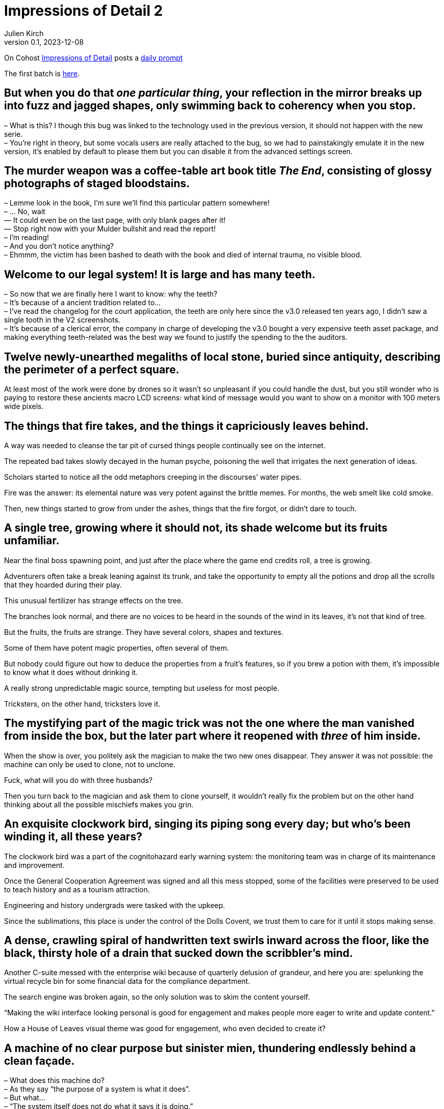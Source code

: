 = Impressions of Detail 2
Julien Kirch
v0.1, 2023-12-08
:article_lang: en
:article_image: image.png
:article_description: Microfictions

On Cohost link:https://cohost.org/ImpressionsOfDetail[Impressions of Detail] posts a link:https://cohost.org/ImpressionsOfDetail/tagged/Impressions%20of%20Detail[daily prompt]

The first batch is link:../impressions-of-detail-1/[here].

== But when you do that _one particular thing_, your reflection in the mirror breaks up into fuzz and jagged shapes, only swimming back to coherency when you stop.

– What is this? I though this bug was linked to the technology used in the previous version, it should not happen with the new serie. +
– You`'re right in theory, but some vocals users are really attached to the bug, so we had to painstakingly emulate it in the new version, it`'s enabled by default to please them but you can disable it from the advanced settings screen.

== The murder weapon was a coffee-table art book title _The End_, consisting of glossy photographs of staged bloodstains.

– Lemme look in the book, I`'m sure we`'ll find this particular pattern somewhere! +
– … No, wait +
— It could even be on the last page, with only blank pages after it! +
— Stop right now with your Mulder bullshit and read the report! +
– I`'m reading! +
– And you don`'t notice anything? +
– Ehmmm, the victim has been bashed to death with the book and died of internal trauma, no visible blood. +

== Welcome to our legal system! It is large and has many teeth.

– So now that we are finally here I want to know: why the teeth? +
– It`'s because of a ancient tradition related to… +
– I`'ve read the changelog for the court application, the teeth are only here since the v3.0 released ten years ago, I didn`'t saw a single tooth in the V2 screenshots. +
– It`'s because of a clerical error, the company in charge of developing the v3.0 bought a very expensive teeth asset package, and making everything teeth-related was the best way we found to justify the spending to the the auditors.

== Twelve newly-unearthed megaliths of local stone, buried since antiquity, describing the perimeter of a perfect square.

At least most of the work were done by drones so it wasn`'t so unpleasant if you could handle the dust, but you still wonder who is paying to restore these ancients macro LCD screens: what kind of message would you want to show on a monitor with 100 meters wide pixels.

== The things that fire takes, and the things it capriciously leaves behind.

A way was needed to cleanse the tar pit of cursed things people continually see on the internet.

The repeated bad takes slowly decayed in the human psyche, poisoning the well that irrigates the next generation of ideas.

Scholars started to notice all the odd metaphors creeping in the discourses`' water pipes.

Fire was the answer: its elemental nature was very potent against the brittle memes.
For months, the web smelt like cold smoke.

Then, new things started to grow from under the ashes, things that the fire forgot, or didn`'t dare to touch.

== A single tree, growing where it should not, its shade welcome but its fruits unfamiliar.

Near the final boss spawning point, and just after the place where the game end credits roll, a tree is growing.

Adventurers often take a break leaning against its trunk, and take the opportunity to empty all the potions and drop all the scrolls that they hoarded during their play.

This unusual fertilizer has strange effects on the tree.

The branches look normal, and there are no voices to be heard in the sounds of the wind in its leaves, it`'s not that kind of tree.

But the fruits, the fruits are strange.
They have several colors, shapes and textures.

Some of them have potent magic properties, often several of them.

But nobody could figure out how to deduce the properties from a fruit`'s features, so if you brew a potion with them, it`'s impossible to know what it does without drinking it.

A really strong unpredictable magic source, tempting but useless for most people.

Tricksters, on the other hand, tricksters love it.

== The mystifying part of the magic trick was not the one where the man vanished from inside the box, but the later part where it reopened with _three_ of him inside.

When the show is over, you politely ask the magician to make the two new ones disappear.
They answer it was not possible: the machine can only be used to clone, not to unclone.

Fuck, what will you do with three husbands?

Then you turn back to the magician and ask them to clone yourself, it wouldn`'t really fix the problem but on the other hand thinking about all the possible mischiefs makes you grin.

== An exquisite clockwork bird, singing its piping song every day; but who`'s been winding it, all these years?

The clockwork bird was a part of the cognitohazard early warning system: the monitoring team was in charge of its maintenance and improvement.

Once the General Cooperation Agreement was signed and all this mess stopped, some of the facilities were preserved to be used to teach history and as a tourism attraction.

Engineering and history undergrads were tasked with the upkeep.

Since the sublimations, this place is under the control of the Dolls Covent, we trust them to care for it until it stops making sense.

== A dense, crawling spiral of handwritten text swirls inward across the floor, like the black, thirsty hole of a drain that sucked down the scribbler`'s mind.

Another C-suite messed with the enterprise wiki because of quarterly delusion of grandeur, and here you are: spelunking the virtual recycle bin for some financial data for the compliance department.

The search engine was broken again, so the only solution was to skim the content yourself.

"`Making the wiki interface looking personal is good for engagement and makes people more eager to write and update content.`"

How a House of Leaves visual theme was good for engagement, who even decided to create it?

== A machine of no clear purpose but sinister mien, thundering endlessly behind a clean façade.

– What does this machine do? +
– As they say "`the purpose of a system is what it does`". +
– But what… +
– "`The system itself does not do what it says it is doing.`" +
– Why don`'t you… +
– "`The total behavior of large systems cannot be predicted.`" +
– Are you just… +
– "`In complex systems, malfunction and even total nonfunction may not be detectable for long periods, if ever.`" +
– So it`'s broken and you don`'t know what it`'s supposed to do? +
– Correct

== A startling, running figure, shedding flowers as they hurtle through a library from which noise and rush have been successfully banished for generations.

The developer remembered that one of their long neglected pet projects contained some code they could use for their new darling, if they could find them.

Browsing their old projects set the developer in a strange mood: all these energy sparkles that turned to nothing.

They could burn the thing down and be done with it, but keeping them in storage gave the developer a specific kind of closure.

== Everything that will be necessary, neatly packed: rope, ink, matches.

Since the last great war between departments, heists were the only way to change a user`'s personal information: you had to break into the vault, find their record, and carefully edit it.

An operation is planned for the next yearly OKR review, if they can convince the purchasing division to sign off for a barrel of gunpowder.

== A cult, diminished; one last fervent believer, praying to the dark.

An ex-member, who moved to another clan a few years ago, slowly approached and sat near the fireplace.

– I wondered what happened to you, you`'re still welcome if you want to join. +
– No thanks, I still hope that things could change, they could decide to do the right thing. +
– I`'m impressed by your determination, it has always been your forte, but it has been so long. +
– If I leave, nobody will dare ask for accessibility. I`'m here for them.

== At random, the stone pillars emit a noise horrifyingly like a human scream.

Like cats only meowing to human because they discovered its the best way to communicate with us, stone pillars…

== Knives. Herbs. Careful step-by-step preparation. Chef or assassin; it`'s really only feasible to be one at a time.

On the other hand, the chef to assassin vocational retraining program recently created by the assassin guild is a resounding success, or at least if you frequent the right kind of people.

Among chefs lots of people are hard working and detail-oriented, but hate the flashy part of the job: more and more elaborate new recipes, focus on foreign gear and on the _right_ way to cut an onion.

And they won`'t complain about the late work hours.

Meanwhile, being an assassin is a much more down to earth occupation: nobody will mock you because of the knife you use, well because they risk being stabbed, but also because the only valid criteria for the trade is if the contract is fulfilled and if you didn`'t to a mess.

== Clothing in symbolic colours, defiantly chosen.

– A bright red outfit is an unexpected choice. +
– Thank you. +
– And this text printed on the shirt "`Not Only Will This Kill You, It Will Hurt The Whole Time Your`'re Dying`", I`'ve never see one like this. +
– It`'s custom made, you can order them from the internet. +
– Are you sure it`'s appropriate? +
– I`'m following the old adage: "`The best defense is a good offense`". +
– Are you sure it will work in this case? +
– I`'m the one defending my psychology PhD, trust me on this.

== A sample of children`'s drawings -- family, house, dog -- each also depicting… The Creature.

In the small town`'s human ecology the Creature more or less replaces the spot taken by house cats elsewhere.

They are fluffy, and love to hunt rodents and insects.

It is unclear if the creature is single or plural: several instances of them have been noticed at the same time, but their number varies, and they seem to share their knowledge.

Some households still have cats and the cats don`'t seem to care: there is no direct competition between the two. It`'s just that most families are not interested in housing cats since the creature is already here.

They don`'t seem to multiply or to expand beyond the town`'s population center.

People joke about the creature being an ancient evil hiding in plain sight in a remote location, but the evilness has never been observed, or at least nothing different from a standard cat, and the city is not really isolated but just a lazy suburb.

== Necromancy worked in strange new ways on things that were never literally alive.

– Why did you want to use a necromancy ritual on "`the _Felidae_ family`"? +
– I`'m on a "`two-subject degree program`" and my topics are taxonomy and necromancy, so I`'m looking for interesting ways to combine the two for my  degree. +
– I know two-subject programs and interdisciplinarity are all the rage, but I didn`'t know they are a license that allows you to break basic best practices. +
– I know it`'s not recommended, but when I tried to ask my point of contact they answered that they were too busy, or would only help if some grant money were available. I was so frustrated and wanted some practical experience. By the way do you know nobody ever tried to go necro-taxo before? +
– And maybe there is a reason for it, you seem to have followed the rules concerning the unproved tests, we`'ll try with the default banishing process, maybe it will work. +
– Do you really need to do this, couldn`'t I keep it? It seems so fluffy 🥺. +
– I guess you`'ll need to make some mistakes to actually learn, well I`'ll need a waiver from your advisor, wait no: from both of your advisors, and a budget code for the weekly inspections. +
– Thank you so much, I`'ll try to convince them, maybe bringing Mittens with me would help. +
– Unless Mittens decide to devour their soul? +
– Unless Mittens decide to devour their soul.

== The Small Green God has nine precepts for its followers, but the one that attracts most outside attention is "`Never Talk To Cops`".

People love drama, and the splits and merges of the various groups of followers of the SGG is an endless source of it.

If you follow a god that has precepts and you want them to be applied by other followers, does it make you a cop?
So what happens when one of those precepts is to never talk to a cop?

Some of the groups created elaborate rituals to isolate or to cleanse the precepts enforcers so they are free from any copitude, with masks, hoods, or oily anointments.

Others invented what is now called the neomodern approach: double bind is the best to trauma and/or enlightenment, commonly shortened to TA/OE.

They claim that the more contradicting rules you follow, the more chances you have to reach enlightenment (and/or accumulate trauma).

Most of them are, of course, working in software development.

== An enormous snake, stiffly winding a long-accustomed route; scales of laquered brass, stained-glass eyes, and some kind of motive fire, burning within.

With each mobile operating system generation, the process to submit applications to the vendors`' stores has become more and more … we`'ll say elaborate.

The mechanical giant snake was impressive at first: you have to summon it by slowly recitating the release notes, and then it embarks on its mysterious journey, unless of course it becomes stuck in the desert zone because of a certificate problem.

Rebooting the release snake is kind of unpleasant, unless you are into ovoviviparity, but even if you are, wearing the protective gear and having to follow the cleaning process was tedious, once the novelty has worn off.

The worst part of it is that nobody could be sure that the next version would not be worse.
